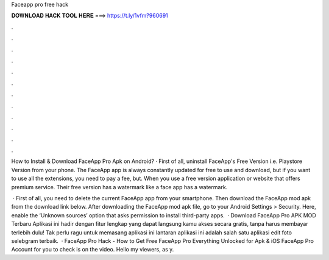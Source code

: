 Faceapp pro free hack



𝐃𝐎𝐖𝐍𝐋𝐎𝐀𝐃 𝐇𝐀𝐂𝐊 𝐓𝐎𝐎𝐋 𝐇𝐄𝐑𝐄 ===> https://t.ly/1vfm?960691



.



.



.



.



.



.



.



.



.



.



.



.

How to Install & Download FaceApp Pro Apk on Android? · First of all, uninstall FaceApp's Free Version i.e. Playstore Version from your phone. The FaceApp app is always constantly updated for free to use and download, but if you want to use all the extensions, you need to pay a fee, but. When you use a free version application or website that offers premium service. Their free version has a watermark like a face app has a watermark.

 · First of all, you need to delete the current FaceApp app from your smartphone. Then download the FaceApp mod apk from the download link below. After downloading the FaceApp mod apk file, go to your Android Settings > Security. Here, enable the ‘Unknown sources’ option that asks permission to install third-party apps.  · Download FaceApp Pro APK MOD Terbaru Aplikasi ini hadir dengan fitur lengkap yang dapat langsung kamu akses secara gratis, tanpa harus membayar terlebih dulu! Tak perlu ragu untuk memasang aplikasi ini lantaran aplikasi ini adalah salah satu aplikasi edit foto selebgram terbaik.  · FaceApp Pro Hack - How to Get Free FaceApp Pro Everything Unlocked for Apk & iOS FaceApp Pro Account for you to check is on the video. Hello my viewers, as y.
